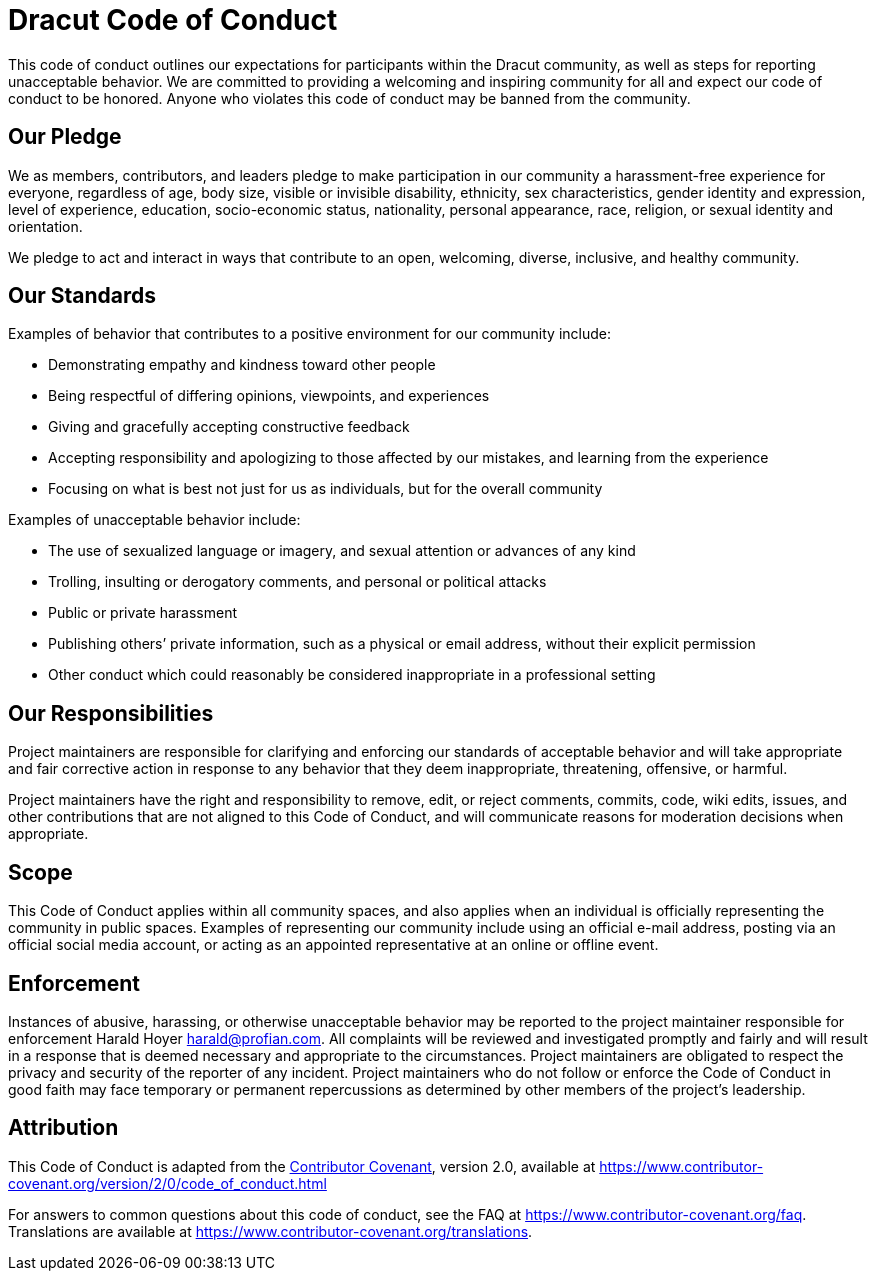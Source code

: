 = Dracut Code of Conduct

This code of conduct outlines our expectations for participants within the Dracut community, as well as steps for reporting unacceptable behavior.
We are committed to providing a welcoming and inspiring community for all and expect our code of conduct to be honored.
Anyone who violates this code of conduct may be banned from the community.

== Our Pledge

We as members, contributors, and leaders pledge to make participation in our community a harassment-free experience for everyone, regardless of age, body size, visible or invisible disability, ethnicity, sex characteristics, gender identity and expression, level of experience, education, socio-economic status, nationality, personal appearance, race, religion, or sexual identity and orientation.

We pledge to act and interact in ways that contribute to an open, welcoming, diverse, inclusive, and healthy community.

== Our Standards

Examples of behavior that contributes to a positive environment for our community include:

* Demonstrating empathy and kindness toward other people
* Being respectful of differing opinions, viewpoints, and experiences
* Giving and gracefully accepting constructive feedback
* Accepting responsibility and apologizing to those affected by our mistakes, and learning from the experience
* Focusing on what is best not just for us as individuals, but for the overall community

Examples of unacceptable behavior include:

* The use of sexualized language or imagery, and sexual attention or advances of any kind
* Trolling, insulting or derogatory comments, and personal or political attacks
* Public or private harassment
* Publishing others`' private information, such as a physical or email address, without their explicit permission
* Other conduct which could reasonably be considered inappropriate in a professional setting

== Our Responsibilities

Project maintainers are responsible for clarifying and enforcing our standards of acceptable behavior and will take appropriate and fair corrective action in response to any behavior that they deem inappropriate, threatening, offensive, or harmful.

Project maintainers have the right and responsibility to remove, edit, or reject comments, commits, code, wiki edits, issues, and other contributions that are not aligned to this Code of Conduct, and will communicate reasons for moderation decisions when appropriate.

== Scope

This Code of Conduct applies within all community spaces, and also applies when an individual is officially representing the community in public spaces. Examples of representing our community include using an official e-mail address, posting via an official social media account, or acting as an appointed representative at an online or offline event.

== Enforcement

Instances of abusive, harassing, or otherwise unacceptable behavior may be reported to the project maintainer responsible for enforcement Harald Hoyer link:mailto:harald@profian.com[harald@profian.com].
All complaints will be reviewed and investigated promptly and fairly and will result in a response that is deemed necessary and appropriate to the circumstances.
Project maintainers are obligated to respect the privacy and security of the reporter of any incident.
Project maintainers who do not follow or enforce the Code of Conduct in good faith may face temporary or permanent repercussions as determined by other members of the project's leadership.

== Attribution

This Code of Conduct is adapted from the https://www.contributor-covenant.org[Contributor Covenant],
version 2.0, available at https://www.contributor-covenant.org/version/2/0/code_of_conduct.html

For answers to common questions about this code of conduct, see the FAQ at https://www.contributor-covenant.org/faq.
Translations are available at https://www.contributor-covenant.org/translations.
